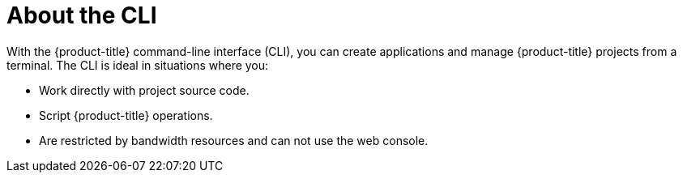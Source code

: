// Module included in the following assemblies:
//
// * cli_reference/getting-started.adoc

[id="cli-about-cli_{context}"]
= About the CLI

With the {product-title} command-line interface (CLI), you can create
applications and manage {product-title} projects from a terminal. The CLI is
ideal in situations where you:

* Work directly with project source code.
* Script {product-title} operations.
* Are restricted by bandwidth resources and can not use the web console.
